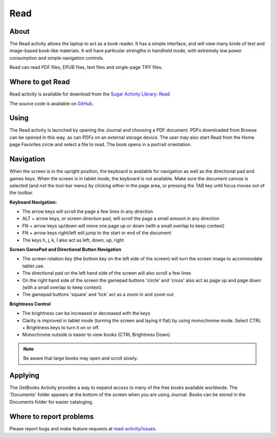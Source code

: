 .. _read:

====
Read
====

About
-----

The Read activity allows the laptop to act as a book reader. It has a simple interface, and will view many kinds of text and image-based book-like materials. It will have particular strengths in handheld mode, with extremely low power consumption and simple navigation controls. 

Read can read PDF files, EPUB files, text files and single-page TIFF files. 

Where to get Read
-----------------

Read activity is available for download from the `Sugar Activity Library <http://activities.sugarlabs.org>`__: 
`Read <https://activities.sugarlabs.org/en-US/sugar/addon/4028>`__

The source code is available on `GitHub <https://github.com/sugarlabs/read-activity>`__.

Using
-----

The Read activity is launched by opening the Journal and choosing a PDF document. PDFs downloaded from Browse can be opened in this way, as can PDFs on an external storage device. The user may also start Read from the Home page Favorites circle and select a file to read. 
The book opens in a portrait orientation. 

.. image :: ../images/500px-Read-StartupView.png

Navigation
----------

When the screen is in the upright position, the keyboard is available for navigation as well as the directional pad and games keys. When the screen is in tablet mode, the keyboard is not available. Make sure the document canvas is selected (and not the tool-bar menu) by clicking either in the page area, or pressing the TAB key until focus moves out of the toolbar.

**Keyboard Navigation:**

* The arrow keys will scroll the page a few lines in any direction
* ALT + arrow keys, or screen direction pad, will scroll the page a small amount in any direction
* FN + arrow keys up/down will move one page up or down (with a small overlap to keep context)
* FN + arrow keys right/left will jump to the start or end of the document
* The keys h, j, k, l also act as left, down, up, right 

**Screen GamePad and Directional Button Navigation**

* The screen rotation key (the bottom key on the left side of the screen) will turn the screen image to accommodate tablet use.
* The directional pad on the left hand side of the screen will also scroll a few lines
* On the right hand side of the screen the gamepad buttons 'circle' and 'cross' also act as page up and page down (with a small overlap to keep context).
* The gamepad buttons 'square' and 'tick' act as a zoom in and zoom out 

**Brightness Control**

* The brightness can be increased or decreased with the keys
* Clarity is improved in tablet mode (turning the screen and laying it flat) by using monochrome mode. Select CTRL + Brightness keys to turn it on or off.
* Monochrome outside is easier to view books (CTRL Brightness Down) 

.. image :: ../images/Read-BrightnessControls.jpg

.. note ::

    Be aware that large books may open and scroll slowly.

Applying
--------

The GetBooks Activity provides a way to expand access to many of the free books available worldwide. The 'Documents' folder appears at the bottom of the screen when you are using Journal. Books can be stored in the Documents folder for easier cataloging.

Where to report problems
------------------------

Please report bugs and make feature requests at `read-activity/issues <https://github.com/sugarlabs/read-activity/issues>`__.
